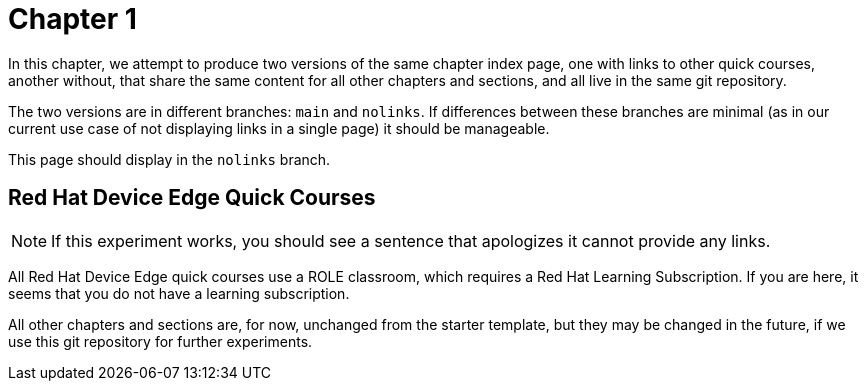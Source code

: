 = Chapter 1

In this chapter, we attempt to produce two versions of the same chapter index page, one with links to other quick courses, another without, that share the same content for all other chapters and sections, and all live in the same git repository.

The two versions are in different branches: `main` and `nolinks`. If differences between these branches are minimal (as in our current use case of not displaying links in a single page) it should be manageable.

This page should display in the `nolinks` branch.

== Red Hat Device Edge Quick Courses

NOTE: If this experiment works, you should see a sentence that apologizes it cannot provide any links.

All Red Hat Device Edge quick courses use a ROLE classroom, which requires a Red Hat Learning Subscription. If you are here, it seems that you do not have a learning subscription.

All other chapters and sections are, for now, unchanged from the starter template, but they may be changed in the future, if we use this git repository for further experiments.